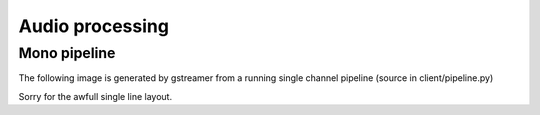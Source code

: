 .. _audio_processing:

################
Audio processing
################

Mono pipeline
*************

The following image is generated by gstreamer from a running single channel pipeline (source in client/pipeline.py)

.. image:: images/ludit_client_pipeline.png
   :target: _images/ludit_client_pipeline.png

Sorry for the awfull single line layout.
